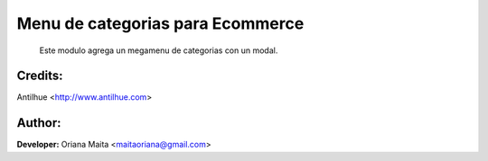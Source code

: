 Menu de categorias para Ecommerce
=================================

    Este modulo agrega un megamenu de categorias con un modal.

        .. image:: static/img/menu_category.png

Credits:
--------
Antilhue <http://www.antilhue.com>

Author:
-------
**Developer:** Oriana Maita <maitaoriana@gmail.com>